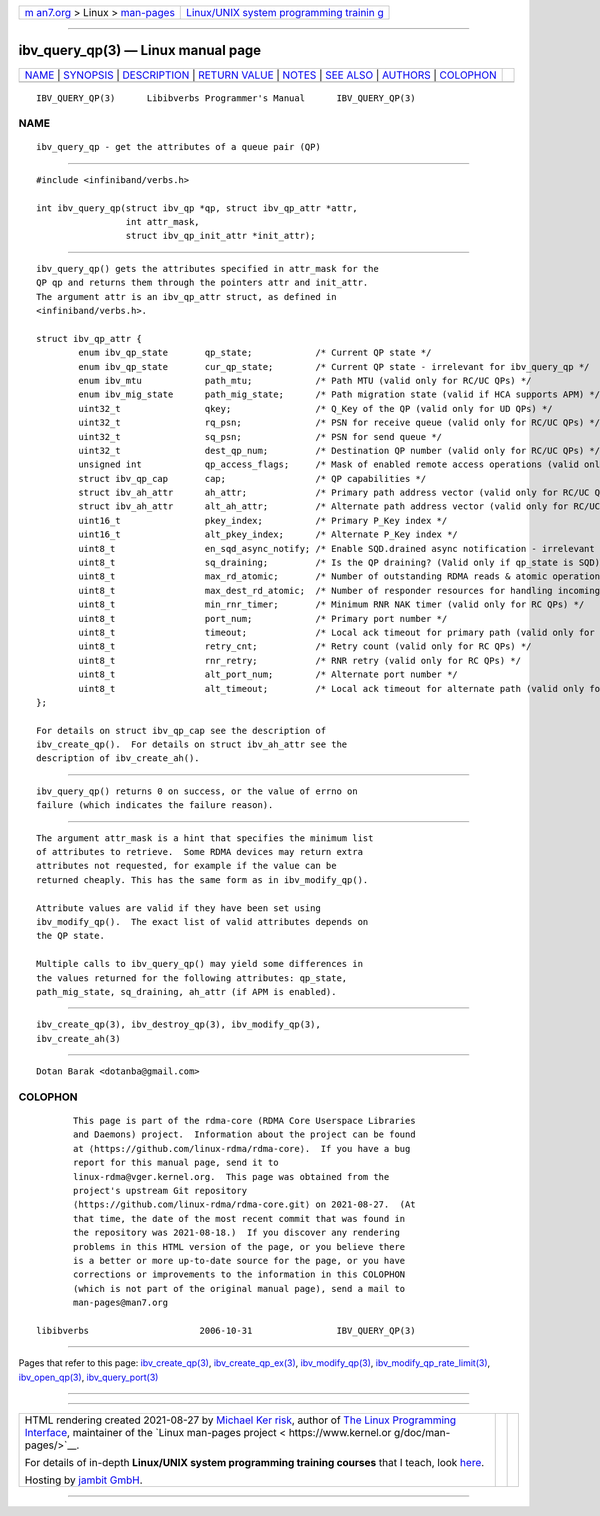 .. container:: page-top

.. container:: nav-bar

   +----------------------------------+----------------------------------+
   | `m                               | `Linux/UNIX system programming   |
   | an7.org <../../../index.html>`__ | trainin                          |
   | > Linux >                        | g <http://man7.org/training/>`__ |
   | `man-pages <../index.html>`__    |                                  |
   +----------------------------------+----------------------------------+

--------------

ibv_query_qp(3) — Linux manual page
===================================

+-----------------------------------+-----------------------------------+
| `NAME <#NAME>`__ \|               |                                   |
| `SYNOPSIS <#SYNOPSIS>`__ \|       |                                   |
| `DESCRIPTION <#DESCRIPTION>`__ \| |                                   |
| `RETURN VALUE <#RETURN_VALUE>`__  |                                   |
| \| `NOTES <#NOTES>`__ \|          |                                   |
| `SEE ALSO <#SEE_ALSO>`__ \|       |                                   |
| `AUTHORS <#AUTHORS>`__ \|         |                                   |
| `COLOPHON <#COLOPHON>`__          |                                   |
+-----------------------------------+-----------------------------------+
| .. container:: man-search-box     |                                   |
+-----------------------------------+-----------------------------------+

::

   IBV_QUERY_QP(3)      Libibverbs Programmer's Manual      IBV_QUERY_QP(3)

NAME
-------------------------------------------------

::

          ibv_query_qp - get the attributes of a queue pair (QP)


---------------------------------------------------------

::

          #include <infiniband/verbs.h>

          int ibv_query_qp(struct ibv_qp *qp, struct ibv_qp_attr *attr,
                           int attr_mask,
                           struct ibv_qp_init_attr *init_attr);


---------------------------------------------------------------

::

          ibv_query_qp() gets the attributes specified in attr_mask for the
          QP qp and returns them through the pointers attr and init_attr.
          The argument attr is an ibv_qp_attr struct, as defined in
          <infiniband/verbs.h>.

          struct ibv_qp_attr {
                  enum ibv_qp_state       qp_state;            /* Current QP state */
                  enum ibv_qp_state       cur_qp_state;        /* Current QP state - irrelevant for ibv_query_qp */
                  enum ibv_mtu            path_mtu;            /* Path MTU (valid only for RC/UC QPs) */
                  enum ibv_mig_state      path_mig_state;      /* Path migration state (valid if HCA supports APM) */
                  uint32_t                qkey;                /* Q_Key of the QP (valid only for UD QPs) */
                  uint32_t                rq_psn;              /* PSN for receive queue (valid only for RC/UC QPs) */
                  uint32_t                sq_psn;              /* PSN for send queue */
                  uint32_t                dest_qp_num;         /* Destination QP number (valid only for RC/UC QPs) */
                  unsigned int            qp_access_flags;     /* Mask of enabled remote access operations (valid only for RC/UC QPs) */
                  struct ibv_qp_cap       cap;                 /* QP capabilities */
                  struct ibv_ah_attr      ah_attr;             /* Primary path address vector (valid only for RC/UC QPs) */
                  struct ibv_ah_attr      alt_ah_attr;         /* Alternate path address vector (valid only for RC/UC QPs) */
                  uint16_t                pkey_index;          /* Primary P_Key index */
                  uint16_t                alt_pkey_index;      /* Alternate P_Key index */
                  uint8_t                 en_sqd_async_notify; /* Enable SQD.drained async notification - irrelevant for ibv_query_qp */
                  uint8_t                 sq_draining;         /* Is the QP draining? (Valid only if qp_state is SQD) */
                  uint8_t                 max_rd_atomic;       /* Number of outstanding RDMA reads & atomic operations on the destination QP (valid only for RC QPs) */
                  uint8_t                 max_dest_rd_atomic;  /* Number of responder resources for handling incoming RDMA reads & atomic operations (valid only for RC QPs) */
                  uint8_t                 min_rnr_timer;       /* Minimum RNR NAK timer (valid only for RC QPs) */
                  uint8_t                 port_num;            /* Primary port number */
                  uint8_t                 timeout;             /* Local ack timeout for primary path (valid only for RC QPs) */
                  uint8_t                 retry_cnt;           /* Retry count (valid only for RC QPs) */
                  uint8_t                 rnr_retry;           /* RNR retry (valid only for RC QPs) */
                  uint8_t                 alt_port_num;        /* Alternate port number */
                  uint8_t                 alt_timeout;         /* Local ack timeout for alternate path (valid only for RC QPs) */
          };

          For details on struct ibv_qp_cap see the description of
          ibv_create_qp().  For details on struct ibv_ah_attr see the
          description of ibv_create_ah().


-----------------------------------------------------------------

::

          ibv_query_qp() returns 0 on success, or the value of errno on
          failure (which indicates the failure reason).


---------------------------------------------------

::

          The argument attr_mask is a hint that specifies the minimum list
          of attributes to retrieve.  Some RDMA devices may return extra
          attributes not requested, for example if the value can be
          returned cheaply. This has the same form as in ibv_modify_qp().

          Attribute values are valid if they have been set using
          ibv_modify_qp().  The exact list of valid attributes depends on
          the QP state.

          Multiple calls to ibv_query_qp() may yield some differences in
          the values returned for the following attributes: qp_state,
          path_mig_state, sq_draining, ah_attr (if APM is enabled).


---------------------------------------------------------

::

          ibv_create_qp(3), ibv_destroy_qp(3), ibv_modify_qp(3),
          ibv_create_ah(3)


-------------------------------------------------------

::

          Dotan Barak <dotanba@gmail.com>

COLOPHON
---------------------------------------------------------

::

          This page is part of the rdma-core (RDMA Core Userspace Libraries
          and Daemons) project.  Information about the project can be found
          at ⟨https://github.com/linux-rdma/rdma-core⟩.  If you have a bug
          report for this manual page, send it to
          linux-rdma@vger.kernel.org.  This page was obtained from the
          project's upstream Git repository
          ⟨https://github.com/linux-rdma/rdma-core.git⟩ on 2021-08-27.  (At
          that time, the date of the most recent commit that was found in
          the repository was 2021-08-18.)  If you discover any rendering
          problems in this HTML version of the page, or you believe there
          is a better or more up-to-date source for the page, or you have
          corrections or improvements to the information in this COLOPHON
          (which is not part of the original manual page), send a mail to
          man-pages@man7.org

   libibverbs                     2006-10-31                IBV_QUERY_QP(3)

--------------

Pages that refer to this page:
`ibv_create_qp(3) <../man3/ibv_create_qp.3.html>`__, 
`ibv_create_qp_ex(3) <../man3/ibv_create_qp_ex.3.html>`__, 
`ibv_modify_qp(3) <../man3/ibv_modify_qp.3.html>`__, 
`ibv_modify_qp_rate_limit(3) <../man3/ibv_modify_qp_rate_limit.3.html>`__, 
`ibv_open_qp(3) <../man3/ibv_open_qp.3.html>`__, 
`ibv_query_port(3) <../man3/ibv_query_port.3.html>`__

--------------

--------------

.. container:: footer

   +-----------------------+-----------------------+-----------------------+
   | HTML rendering        |                       | |Cover of TLPI|       |
   | created 2021-08-27 by |                       |                       |
   | `Michael              |                       |                       |
   | Ker                   |                       |                       |
   | risk <https://man7.or |                       |                       |
   | g/mtk/index.html>`__, |                       |                       |
   | author of `The Linux  |                       |                       |
   | Programming           |                       |                       |
   | Interface <https:     |                       |                       |
   | //man7.org/tlpi/>`__, |                       |                       |
   | maintainer of the     |                       |                       |
   | `Linux man-pages      |                       |                       |
   | project <             |                       |                       |
   | https://www.kernel.or |                       |                       |
   | g/doc/man-pages/>`__. |                       |                       |
   |                       |                       |                       |
   | For details of        |                       |                       |
   | in-depth **Linux/UNIX |                       |                       |
   | system programming    |                       |                       |
   | training courses**    |                       |                       |
   | that I teach, look    |                       |                       |
   | `here <https://ma     |                       |                       |
   | n7.org/training/>`__. |                       |                       |
   |                       |                       |                       |
   | Hosting by `jambit    |                       |                       |
   | GmbH                  |                       |                       |
   | <https://www.jambit.c |                       |                       |
   | om/index_en.html>`__. |                       |                       |
   +-----------------------+-----------------------+-----------------------+

--------------

.. container:: statcounter

   |Web Analytics Made Easy - StatCounter|

.. |Cover of TLPI| image:: https://man7.org/tlpi/cover/TLPI-front-cover-vsmall.png
   :target: https://man7.org/tlpi/
.. |Web Analytics Made Easy - StatCounter| image:: https://c.statcounter.com/7422636/0/9b6714ff/1/
   :class: statcounter
   :target: https://statcounter.com/
